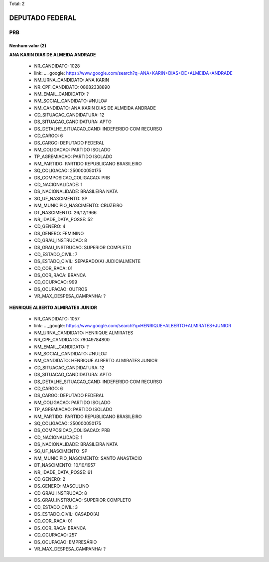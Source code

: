 Total: 2

DEPUTADO FEDERAL
================

PRB
---

Nenhum valor (2)
........

**ANA KARIN DIAS DE ALMEIDA ANDRADE**

  - NR_CANDIDATO: 1028
  - link: .. _google: https://www.google.com/search?q=ANA+KARIN+DIAS+DE+ALMEIDA+ANDRADE
  - NM_URNA_CANDIDATO: ANA KARIN
  - NR_CPF_CANDIDATO: 08682338890
  - NM_EMAIL_CANDIDATO: ?
  - NM_SOCIAL_CANDIDATO: #NULO#
  - NM_CANDIDATO: ANA KARIN DIAS DE ALMEIDA ANDRADE
  - CD_SITUACAO_CANDIDATURA: 12
  - DS_SITUACAO_CANDIDATURA: APTO
  - DS_DETALHE_SITUACAO_CAND: INDEFERIDO COM RECURSO
  - CD_CARGO: 6
  - DS_CARGO: DEPUTADO FEDERAL
  - NM_COLIGACAO: PARTIDO ISOLADO
  - TP_AGREMIACAO: PARTIDO ISOLADO
  - NM_PARTIDO: PARTIDO REPUBLICANO BRASILEIRO
  - SQ_COLIGACAO: 250000050175
  - DS_COMPOSICAO_COLIGACAO: PRB
  - CD_NACIONALIDADE: 1
  - DS_NACIONALIDADE: BRASILEIRA NATA
  - SG_UF_NASCIMENTO: SP
  - NM_MUNICIPIO_NASCIMENTO: CRUZEIRO
  - DT_NASCIMENTO: 26/12/1966
  - NR_IDADE_DATA_POSSE: 52
  - CD_GENERO: 4
  - DS_GENERO: FEMININO
  - CD_GRAU_INSTRUCAO: 8
  - DS_GRAU_INSTRUCAO: SUPERIOR COMPLETO
  - CD_ESTADO_CIVIL: 7
  - DS_ESTADO_CIVIL: SEPARADO(A) JUDICIALMENTE
  - CD_COR_RACA: 01
  - DS_COR_RACA: BRANCA
  - CD_OCUPACAO: 999
  - DS_OCUPACAO: OUTROS
  - VR_MAX_DESPESA_CAMPANHA: ?


**HENRIQUE ALBERTO ALMIRATES JUNIOR**

  - NR_CANDIDATO: 1057
  - link: .. _google: https://www.google.com/search?q=HENRIQUE+ALBERTO+ALMIRATES+JUNIOR
  - NM_URNA_CANDIDATO: HENRIQUE ALMIRATES
  - NR_CPF_CANDIDATO: 78049784800
  - NM_EMAIL_CANDIDATO: ?
  - NM_SOCIAL_CANDIDATO: #NULO#
  - NM_CANDIDATO: HENRIQUE ALBERTO ALMIRATES JUNIOR
  - CD_SITUACAO_CANDIDATURA: 12
  - DS_SITUACAO_CANDIDATURA: APTO
  - DS_DETALHE_SITUACAO_CAND: INDEFERIDO COM RECURSO
  - CD_CARGO: 6
  - DS_CARGO: DEPUTADO FEDERAL
  - NM_COLIGACAO: PARTIDO ISOLADO
  - TP_AGREMIACAO: PARTIDO ISOLADO
  - NM_PARTIDO: PARTIDO REPUBLICANO BRASILEIRO
  - SQ_COLIGACAO: 250000050175
  - DS_COMPOSICAO_COLIGACAO: PRB
  - CD_NACIONALIDADE: 1
  - DS_NACIONALIDADE: BRASILEIRA NATA
  - SG_UF_NASCIMENTO: SP
  - NM_MUNICIPIO_NASCIMENTO: SANTO ANASTACIO
  - DT_NASCIMENTO: 10/10/1957
  - NR_IDADE_DATA_POSSE: 61
  - CD_GENERO: 2
  - DS_GENERO: MASCULINO
  - CD_GRAU_INSTRUCAO: 8
  - DS_GRAU_INSTRUCAO: SUPERIOR COMPLETO
  - CD_ESTADO_CIVIL: 3
  - DS_ESTADO_CIVIL: CASADO(A)
  - CD_COR_RACA: 01
  - DS_COR_RACA: BRANCA
  - CD_OCUPACAO: 257
  - DS_OCUPACAO: EMPRESÁRIO
  - VR_MAX_DESPESA_CAMPANHA: ?

